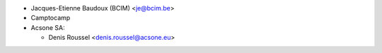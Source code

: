 * Jacques-Etienne Baudoux (BCIM) <je@bcim.be>
* Camptocamp
* Acsone SA:

  * Denis Roussel <denis.roussel@acsone.eu>
